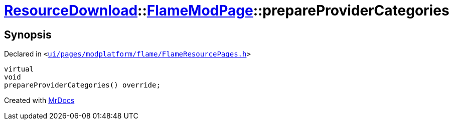 [#ResourceDownload-FlameModPage-prepareProviderCategories]
= xref:ResourceDownload.adoc[ResourceDownload]::xref:ResourceDownload/FlameModPage.adoc[FlameModPage]::prepareProviderCategories
:relfileprefix: ../../
:mrdocs:


== Synopsis

Declared in `&lt;https://github.com/PrismLauncher/PrismLauncher/blob/develop/launcher/ui/pages/modplatform/flame/FlameResourcePages.h#L102[ui&sol;pages&sol;modplatform&sol;flame&sol;FlameResourcePages&period;h]&gt;`

[source,cpp,subs="verbatim,replacements,macros,-callouts"]
----
virtual
void
prepareProviderCategories() override;
----



[.small]#Created with https://www.mrdocs.com[MrDocs]#
